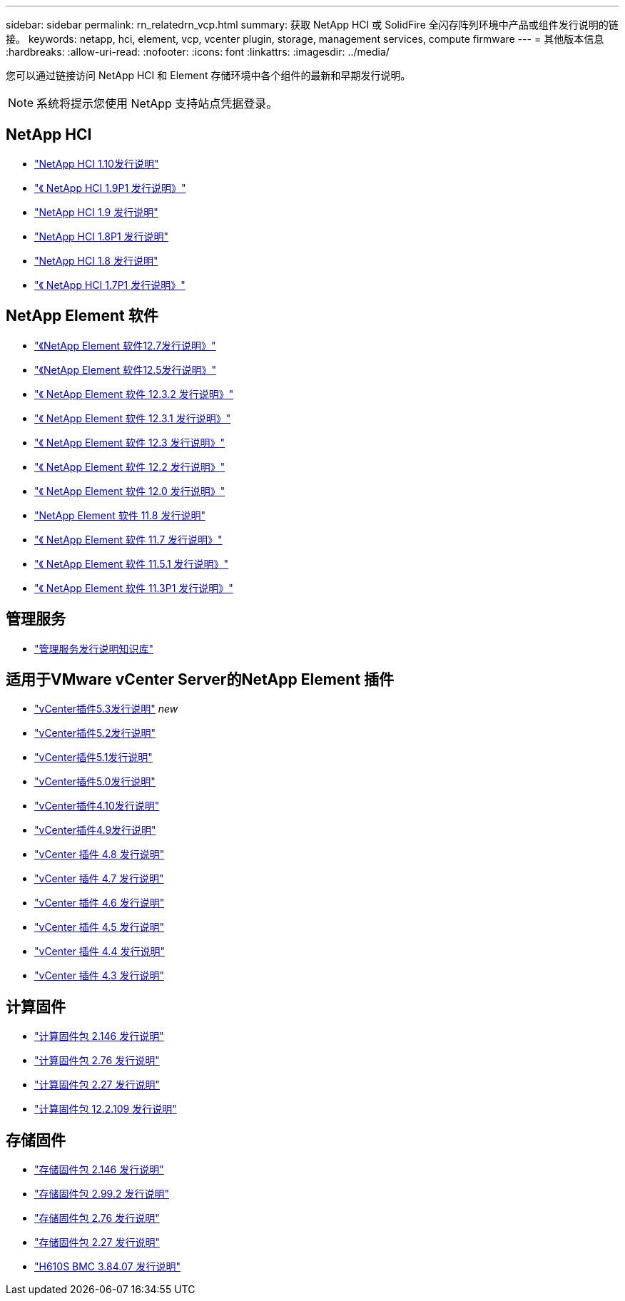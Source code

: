 ---
sidebar: sidebar 
permalink: rn_relatedrn_vcp.html 
summary: 获取 NetApp HCI 或 SolidFire 全闪存阵列环境中产品或组件发行说明的链接。 
keywords: netapp, hci, element, vcp, vcenter plugin, storage, management services, compute firmware 
---
= 其他版本信息
:hardbreaks:
:allow-uri-read: 
:nofooter: 
:icons: font
:linkattrs: 
:imagesdir: ../media/


[role="lead"]
您可以通过链接访问 NetApp HCI 和 Element 存储环境中各个组件的最新和早期发行说明。


NOTE: 系统将提示您使用 NetApp 支持站点凭据登录。



== NetApp HCI

* https://library.netapp.com/ecm/ecm_download_file/ECMLP2882194["NetApp HCI 1.10发行说明"^]
* https://library.netapp.com/ecm/ecm_download_file/ECMLP2879274["《 NetApp HCI 1.9P1 发行说明》"^]
* https://library.netapp.com/ecm/ecm_download_file/ECMLP2876591["NetApp HCI 1.9 发行说明"^]
* https://library.netapp.com/ecm/ecm_download_file/ECMLP2873790["NetApp HCI 1.8P1 发行说明"^]
* https://library.netapp.com/ecm/ecm_download_file/ECMLP2865021["NetApp HCI 1.8 发行说明"^]
* https://library.netapp.com/ecm/ecm_download_file/ECMLP2861226["《 NetApp HCI 1.7P1 发行说明》"^]




== NetApp Element 软件

* https://library.netapp.com/ecm/ecm_download_file/ECMLP2884468["《NetApp Element 软件12.7发行说明》"^]
* https://library.netapp.com/ecm/ecm_download_file/ECMLP2882193["《NetApp Element 软件12.5发行说明》"^]
* https://library.netapp.com/ecm/ecm_download_file/ECMLP2881056["《 NetApp Element 软件 12.3.2 发行说明》"^]
* https://library.netapp.com/ecm/ecm_download_file/ECMLP2878089["《 NetApp Element 软件 12.3.1 发行说明》"^]
* https://library.netapp.com/ecm/ecm_download_file/ECMLP2876498["《 NetApp Element 软件 12.3 发行说明》"^]
* https://library.netapp.com/ecm/ecm_download_file/ECMLP2873789["《 NetApp Element 软件 12.2 发行说明》"^]
* https://library.netapp.com/ecm/ecm_download_file/ECMLP2865022["《 NetApp Element 软件 12.0 发行说明》"^]
* https://library.netapp.com/ecm/ecm_download_file/ECMLP2864256["NetApp Element 软件 11.8 发行说明"^]
* https://library.netapp.com/ecm/ecm_download_file/ECMLP2861225["《 NetApp Element 软件 11.7 发行说明》"^]
* https://library.netapp.com/ecm/ecm_download_file/ECMLP2863854["《 NetApp Element 软件 11.5.1 发行说明》"^]
* https://library.netapp.com/ecm/ecm_download_file/ECMLP2859857["《 NetApp Element 软件 11.3P1 发行说明》"^]




== 管理服务

* https://kb.netapp.com/Advice_and_Troubleshooting/Data_Storage_Software/Management_services_for_Element_Software_and_NetApp_HCI/Management_Services_Release_Notes["管理服务发行说明知识库"^]




== 适用于VMware vCenter Server的NetApp Element 插件

* https://library.netapp.com/ecm/ecm_download_file/ECMLP3316480["vCenter插件5.3发行说明"^] _new_
* https://library.netapp.com/ecm/ecm_download_file/ECMLP2886272["vCenter插件5.2发行说明"^]
* https://library.netapp.com/ecm/ecm_download_file/ECMLP2885734["vCenter插件5.1发行说明"^]
* https://library.netapp.com/ecm/ecm_download_file/ECMLP2884992["vCenter插件5.0发行说明"^]
* https://library.netapp.com/ecm/ecm_download_file/ECMLP2884458["vCenter插件4.10发行说明"^]
* https://library.netapp.com/ecm/ecm_download_file/ECMLP2881904["vCenter插件4.9发行说明"^]
* https://library.netapp.com/ecm/ecm_download_file/ECMLP2879296["vCenter 插件 4.8 发行说明"^]
* https://library.netapp.com/ecm/ecm_download_file/ECMLP2876748["vCenter 插件 4.7 发行说明"^]
* https://library.netapp.com/ecm/ecm_download_file/ECMLP2874631["vCenter 插件 4.6 发行说明"^]
* https://library.netapp.com/ecm/ecm_download_file/ECMLP2873396["vCenter 插件 4.5 发行说明"^]
* https://library.netapp.com/ecm/ecm_download_file/ECMLP2866569["vCenter 插件 4.4 发行说明"^]
* https://library.netapp.com/ecm/ecm_download_file/ECMLP2856119["vCenter 插件 4.3 发行说明"^]




== 计算固件

* https://docs.netapp.com/us-en/hci/docs/rn_compute_firmware_2.146.html["计算固件包 2.146 发行说明"^]
* https://docs.netapp.com/us-en/hci/docs/rn_compute_firmware_2.76.html["计算固件包 2.76 发行说明"^]
* https://docs.netapp.com/us-en/hci/docs/rn_compute_firmware_2.27.html["计算固件包 2.27 发行说明"^]
* https://docs.netapp.com/us-en/hci/docs/rn_firmware_12.2.109.html["计算固件包 12.2.109 发行说明"^]




== 存储固件

* https://docs.netapp.com/us-en/hci/docs/rn_storage_firmware_2.146.html["存储固件包 2.146 发行说明"^]
* https://docs.netapp.com/us-en/hci/docs/rn_storage_firmware_2.99.2.html["存储固件包 2.99.2 发行说明"^]
* https://docs.netapp.com/us-en/hci/docs/rn_storage_firmware_2.76.html["存储固件包 2.76 发行说明"^]
* https://docs.netapp.com/us-en/hci/docs/rn_storage_firmware_2.27.html["存储固件包 2.27 发行说明"^]
* https://docs.netapp.com/us-en/hci/docs/rn_H610S_BMC_3.84.07.html["H610S BMC 3.84.07 发行说明"^]

